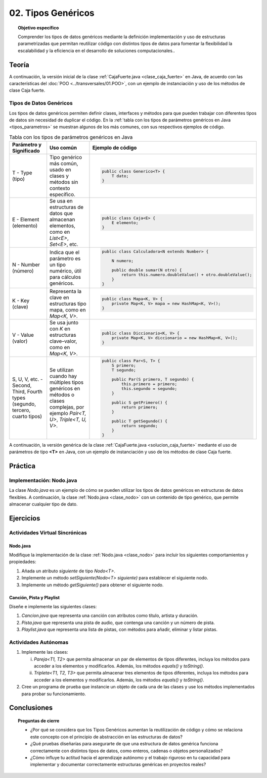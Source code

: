 ..
  Copyright (c) 2025 Allan Avendaño Sudario
  Licensed under Creative Commons Attribution-ShareAlike 4.0 International License
  SPDX-License-Identifier: CC-BY-SA-4.0

===================
02. Tipos Genéricos
===================

.. topic:: Objetivo específico
    :class: objetivo

    Comprender los tipos de datos genéricos mediante la definición implementación y uso de estructuras parametrizadas que permitan reutilizar código con distintos tipos de datos para fomentar la flexibilidad la escalabilidad y la eficiencia en el desarrollo de soluciones computacionales..

Teoría
======

.. rst-class:: think

    Diseña el TDA **Caja fuerte** permita guardar un articulo. ¿Qué atributos y métodos consideras necesarios para este TDA? 

.. grid:: 1 1 2 2
    :gutter: 2

    .. grid-item::
        
        Una **Caja fuerte** es un objeto que permite almacenar un artículo de valor, como dinero, joyas o documentos importantes. No es importante el color, el tamaño o la forma de la caja fuerte, sino que cumpla con su función de proteger el artículo guardado.

    .. grid-item:: 
        
        .. image:: ../archivos/caja_fuerte.jpeg
            :width: 150px
            :align: center

.. rst-class:: do

    Implemente el TDA Caja fuerte en Java, con la clase `CajaFuerte.java`.

A continuación, la versión inicial de la clase :ref:`CajaFuerte.java <clase_caja_fuerte>` en Java, de acuerdo con las características del :doc:`POO <../transversales/01.POO>`, con un ejemplo de  instanciación y uso de los métodos de clase Caja fuerte.

.. _clase_caja_fuerte:

.. dropdown:: Haga clic para ver la solución
    :animate: fade-in-slide-down
    
    .. code-block:: java
        :caption: Clase CajaFuerte.java

        public class CajaFuerte {
            private String articulo;

            public CajaFuerte(String articulo) {
                this.articulo = articulo;
            }

            public void setArticulo(String articulo) {
                this.articulo = articulo;
            }

            public String getArticulo() {
                return this.articulo;
            }
        }

        public class Main {
            public static void main(String[] args) {

                CajaFuerte cajaFuerte = new CajaFuerte("Artículo valioso");
                System.out.println("Artículo guardado: " + cajaFuerte.getArticulo());

            }
        }

    .. attention::

        Esta implementación es específica para un tipo de dato (en este caso, `String`). 

.. rst-class:: think 
  
    ¿Qué pasaría si quisiéramos almacenar un objeto de otro tipo (dinero, joyas o documentos importantes)? 

    .. image:: ../archivos/sr-stark-ahora-que-hago.webp
        :width: 250px
        :align: center


Tipos de Datos Genéricos
------------------------

Los tipos de datos genéricos permiten definir clases, interfaces y métodos para que pueden trabajar con diferentes tipos de datos sin necesidad de duplicar el código. En la :ref:`tabla con los tipos de parámetros genéricos en Java <tipos_parametros>` se muestran algunos de los más comunes, con sus respectivos ejemplos de código.

.. _tipos_parametros:

.. list-table:: Tabla con los tipos de parámetros genéricos en Java
   :widths: 20 30 50
   :header-rows: 1

   * - Parámetro y Significado
     - Uso común
     - Ejemplo de código

   * - T - Type (tipo)
     - Tipo genérico más común, usado en clases y métodos sin contexto específico.
     - 
        .. code-block:: java

            public class Generico<T> {
                T dato;
            }
   * - E - Element (elemento)
     - Se usa en estructuras de datos que almacenan elementos, como en `List<E>`, `Set<E>`, etc.
     - 
        .. code-block:: java

            public class Caja<E> {
                E elemento;
            }
   * - N - Number (número)
     - Indica que el parámetro es un tipo numérico, útil para cálculos genéricos.
     - 
        .. code-block:: java

            public class Calculadora<N extends Number> {

                N numero;
            
                public double sumar(N otro) {
                    return this.numero.doubleValue() + otro.doubleValue();
                }
            }
   * - K - Key (clave)
     - Representa la clave en estructuras tipo mapa, como en `Map<K, V>`.
     - 
        .. code-block:: java

            public class Mapa<K, V> {
                private Map<K, V> mapa = new HashMap<K, V>();
            }
   * - V  - Value (valor)
     - Se usa junto con `K` en estructuras clave–valor, como en `Map<K, V>`.
     - 
        .. code-block:: java

            public class Diccionario<K, V> {
                private Map<K, V> diccionario = new HashMap<K, V>();
            }

   * - S, U, V, etc. - Second, Third, Fourth types (segundo, tercero, cuarto tipos)
     - Se utilizan cuando hay múltiples tipos genéricos en métodos o clases complejas, por ejemplo `Pair<T, U>`, `Triple<T, U, V>`.
     - 
        .. code-block:: java

            public class Par<S, T> {
                S primero;
                T segundo;

                public Par(S primero, T segundo) {
                    this.primero = primero;
                    this.segundo = segundo;
                }

                public S getPrimero() {
                    return primero;
                }

                public T getSegundo() {
                    return segundo;
                }
            }


A continuación, la versión genérica de la clase :ref:`CajaFuerte.java <solucion_caja_fuerte>` mediante el uso de parámetros de tipo **<T>** en Java, con un ejemplo de instanciación y uso de los métodos de clase Caja fuerte. 

.. _solucion_caja_fuerte:

.. dropdown:: Haga clic para ver la solución
    :animate: fade-in-slide-down

    .. code-block:: java
        :caption: Clase Genérica CajaFuerte.java

        public class CajaFuerte<T> {
            private T articulo;

            public CajaFuerte(T articulo) {
                this.articulo = articulo;
            }

            public void setArticulo(T articulo) {
                this.articulo = articulo;
            }

            public T getArticulo() {
                return this.articulo;
            }
        }

        public class Main {
            public static void main(String[] args) {

                CajaFuerte<String> cajaFuerte = new CajaFuerte<String>("Aquí comienza el texto de un documento importante ...");
                System.out.println("Documento guardado: " + cajaFuerte.getArticulo());

                CajaFuerte<Double> cajaFuerte2 = new CajaFuerte<Double>(2500.75);
                System.out.println("Dinero guardado: " + cajaFuerte2.getArticulo());

                // Asumiendo que Joya es una clase definida previamente
                Joya joya = new Joya("Anillo de diamantes", 5000.00);

                CajaFuerte<Joya> cajaFuerte3 = new CajaFuerte<Joya>(joya);
                System.out.println("Joya guardada: " + cajaFuerte3.getArticulo().getNombre());

            }
        }

Práctica
========

.. rst-class:: do 

    Diseñe el TDA `Nodo` que permita almacenar un contenido de cualquier tipo. Implemente el TDA `Nodo` con la clase `Nodo.java`.

Implementación: Nodo.java
-------------------------

La clase `Nodo.java` es un ejemplo de cómo se pueden utilizar los tipos de datos genéricos en estructuras de datos flexibles. A continuación, la clase :ref:`Nodo.java <clase_nodo>` con un contenido de tipo genérico, que permite almacenar cualquier tipo de dato.

.. _clase_nodo:

.. dropdown:: Haga clic para ver la solución
    :animate: fade-in-slide-down
    
    .. code-block:: java
        :caption: Clase Genérica Nodo.java

        public class Nodo<T> {
            private T contenido;

            public Nodo(T contenido) {
                this.contenido = contenido;
            }

            public T getContenido() {
                return contenido;
            }

            public void setContenido(T contenido) {
                this.contenido = contenido;
            }

        }

        public class Main {

            public static void main(String[] args) {

                Nodo<String> nodo1 = new Nodo<String>("Primer nodo");
                Nodo<Integer> nodo2 = new Nodo<Integer>(42);
                
                System.out.println("Contenido del nodo: " + nodo1.getContenido());
                System.out.println("Contenido del nodo: " + nodo2.getContenido());

            }
        }

Ejercicios
==========

Actividades Virtual Sincrónicas
-------------------------------

Nodo.java
^^^^^^^^^

Modifique la implementación de la clase :ref:`Nodo.java <clase_nodo>` para incluir los siguientes comportamientos y propiedades:

1. Añada un atributo `siguiente` de tipo `Nodo<T>`.
2. Implemente un método `setSiguiente(Nodo<T> siguiente)` para establecer el siguiente nodo.
3. Implemente un método `getSiguiente()` para obtener el siguiente nodo.

Canción, Pista y Playlist
^^^^^^^^^^^^^^^^^^^^^^^^^

Diseñe e implemente las siguientes clases:

1. `Cancion.java` que representa una canción con atributos como título, artista y duración.
2. `Pista.java` que representa una pista de audio, que contenga una canción y un número de pista.
3. `Playlist.java` que representa una lista de pistas, con métodos para añadir, eliminar y listar pistas.

Actividades Autónomas
---------------------

1. Implemente las clases:

   (i) `Pareja<T1, T2>` que permita almacenar un par de elementos de tipos diferentes, incluya los métodos para acceder a los elementos y modificarlos. Además, los métodos `equals()` y `toString()`.
   (ii) `Tripleta<T1, T2, T3>` que permita almacenar tres elementos de tipos diferentes, incluya los métodos para acceder a los elementos y modificarlos. Además, los métodos `equals()` y `toString()`.

2. Cree un programa de prueba que instancie un objeto de cada una de las clases y use los métodos implementados para probar su funcionamiento.


Conclusiones
============

.. topic:: Preguntas de cierre

    * ¿Por qué se considera que los Tipos Genéricos aumentan la reutilización de código y cómo se relaciona este concepto con el principio de abstracción en las estructuras de datos?
    * ¿Qué pruebas diseñarías para asegurarte de que una estructura de datos genérica funciona correctamente con distintos tipos de datos, como enteros, cadenas o objetos personalizados?
    * ¿Cómo influye tu actitud hacia el aprendizaje autónomo y el trabajo riguroso en tu capacidad para implementar y documentar correctamente estructuras genéricas en proyectos reales?